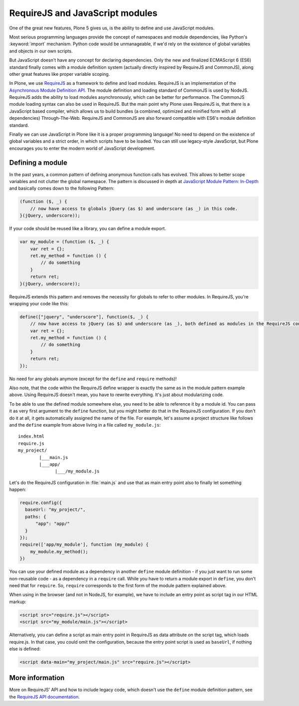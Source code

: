 ================================
RequireJS and JavaScript modules
================================

One of the great new features, Plone 5 gives us, is the ability to define and use JavaScript modules.

Most serious programming languages provide the concept of namespaces and module dependencies, like Python's :keyword:`import` mechanism.
Python code would be unmanageable, if we'd rely on the existence of global variables and objects in our own scripts.

But JavaScript doesn't have any concept for declaring dependencies.
Only the new and finalized ECMAScript 6 (ES6) standard finally comes with a module definition system (actually directly inspired by RequireJS and CommonJS), along other great features like proper variable scoping.

In Plone, we use `RequireJS <http://requirejs.org>`_ as a framework to define and load modules.
RequireJS is an implementation of the `Asynchronous Module Definition API <https://github.com/amdjs/amdjs-api/blob/master/AMD.md>`_.
The module definition and loading standard of CommonJS is used by NodeJS.
RequireJS adds the ability to load modules asynchronously, which can be better for performance.
The CommonJS module loading syntax can also be used in RequireJS.
But the main point why Plone uses RequireJS is, that there is a JavaScript based compiler, which allows us to build bundles (a combined, optimized and minified form with all dependencies) Through-The-Web.
RequireJS and CommonJS are also forward compatible with ES6's module definition standard.

Finally we can use JavaScript in Plone like it is a proper programming language!
No need to depend on the existence of global variables and a strict order, in which scripts have to be loaded.
You can still use legacy-style JavaScript, but Plone encourages you to enter the modern world of JavaScript development.


Defining a module
=================

In the past years, a common pattern of defining anonymous function calls has evolved.
This allows to better scope variables and not clutter the global namespace.
The pattern is discussed in depth at `JavaScript Module Pattern: In-Depth <http://www.adequatelygood.com/JavaScript-Module-Pattern-In-Depth.html>`_ and basically comes down to the following Pattern:

.. code-block:: javascript

    (function ($, _) {
        // now have access to globals jQuery (as $) and underscore (as _) in this code.
    }(jQuery, underscore));


If your code should be reused like a library, you can define a module export.

.. code-block:: javascript

    var my_module = (function ($, _) {
        var ret = {};
        ret.my_method = function () {
            // do something
        }
        return ret;
    }(jQuery, underscore));


RequireJS extends this pattern and removes the necessity for globals to refer to other modules.
In RequireJS, you're wrapping your code like this:

.. code-block:: javascript

    define(["jquery", "underscore"], function($, _) {
        // now have access to jQuery (as $) and underscore (as _), both defined as modules in the RequireJS configuration.
        var ret = {};
        ret.my_method = function () {
            // do something
        }
        return ret;
    });

No need for any globals anymore (except for the ``define`` and ``require`` methods)!

Also note, that the code within the RequireJS define wrapper is exactly the same as in the module pattern example above. Using RequireJS doesn't mean, you have to rewrite everything.
It's just about modularizing code.

To be able to use the defined module somewhere else, you need to be able to reference it by a module id.
You can pass it as very first argument to the ``define`` function, but you might better do that in the RequireJS configuration.
If you don't do it at all, it gets automatically assigned the name of the file.
For example, let's assume a project structure like follows and the ``define`` example from above living in a file called ``my_module.js``::

    index.html
    require.js
    my_project/
            |___main.js
            |___app/
                  |___/my_module.js

Let's do the RequireJS configuration in :file:`main.js` and use that as main entry point also to finally let something happen:

.. code-block:: javascript

    require.config({
      baseUrl: "my_project/",
      paths: {
          "app": "app/"
      }
    });
    require(['app/my_module'], function (my_module) {
        my_module.my_method();
    })


You can use your defined module as a dependency in another ``define`` module definition - if you just want to run some non-reusable code - as a dependency in a ``require`` call.
While you have to return a module export in ``define``, you don't need that for ``require``.
So, ``require`` corresponds to the first form of the module pattern explained above.

When using in the browser (and not in NodeJS, for example), we have to include an entry point as script tag in our HTML markup:

.. code-block:: xml

    <script src="require.js"></script>
    <script src="my_module/main.js"></script>

Alternatively, you can define a script as main entry point in RequireJS as data attribute on the script tag, which loads require.js.
In that case, you could omit the configuration, because the entry point script is used as ``baseUrl``, if nothing else is defined:

.. code-block:: xml

    <script data-main="my_project/main.js" src="require.js"></script>


More information
================

More on RequireJS' API and how to include legacy code, which doesn't use the ``define`` module definition pattern, see the `RequireJS API documentation <http://requirejs.org/docs/api.html#define>`_.
